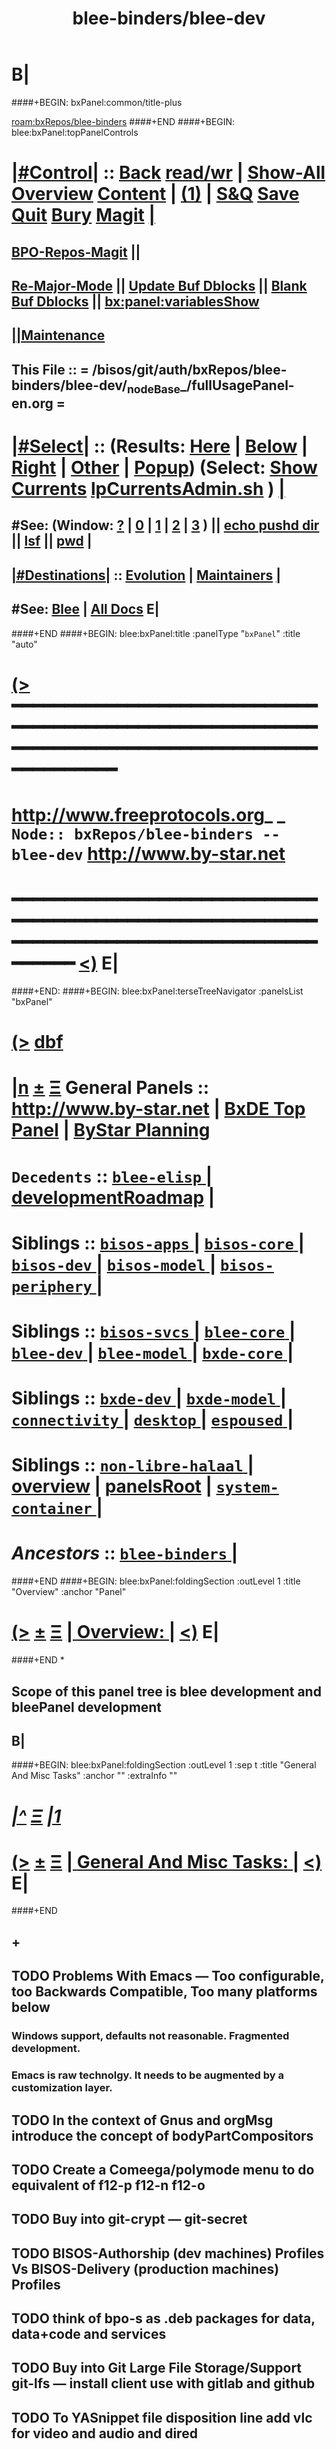 * B|
####+BEGIN: bxPanel:common/title-plus
#+title: blee-binders/blee-dev
#+roam_tags: branch
#+roam_key: bxRepos/blee-binders/blee-dev
[[roam:bxRepos/blee-binders]]
####+END
####+BEGIN: blee:bxPanel:topPanelControls
*  [[elisp:(org-cycle)][|#Control|]] :: [[elisp:(blee:bnsm:menu-back)][Back]] [[elisp:(toggle-read-only)][read/wr]] | [[elisp:(show-all)][Show-All]]  [[elisp:(org-shifttab)][Overview]]  [[elisp:(progn (org-shifttab) (org-content))][Content]] | [[elisp:(delete-other-windows)][(1)]] | [[elisp:(progn (save-buffer) (kill-buffer))][S&Q]] [[elisp:(save-buffer)][Save]] [[elisp:(kill-buffer)][Quit]] [[elisp:(bury-buffer)][Bury]]  [[elisp:(magit)][Magit]]  [[elisp:(org-cycle)][| ]]
**  [[elisp:(bap:magit:bisos:current-bpo-repos/visit)][BPO-Repos-Magit]] ||
**  [[elisp:(blee:buf:re-major-mode)][Re-Major-Mode]] ||  [[elisp:(org-dblock-update-buffer-bx)][Update Buf Dblocks]] || [[elisp:(org-dblock-bx-blank-buffer)][Blank Buf Dblocks]] || [[elisp:(bx:panel:variablesShow)][bx:panel:variablesShow]]
**  [[elisp:(blee:menu-sel:comeega:maintenance:popupMenu)][||Maintenance]]
**  This File :: *= /bisos/git/auth/bxRepos/blee-binders/blee-dev/_nodeBase_/fullUsagePanel-en.org =*
*  [[elisp:(org-cycle)][|#Select|]]  :: (Results: [[elisp:(blee:bnsm:results-here)][Here]] | [[elisp:(blee:bnsm:results-split-below)][Below]] | [[elisp:(blee:bnsm:results-split-right)][Right]] | [[elisp:(blee:bnsm:results-other)][Other]] | [[elisp:(blee:bnsm:results-popup)][Popup]]) (Select:  [[elisp:(lsip-local-run-command "lpCurrentsAdmin.sh -i currentsGetThenShow")][Show Currents]]  [[elisp:(lsip-local-run-command "lpCurrentsAdmin.sh")][lpCurrentsAdmin.sh]] ) [[elisp:(org-cycle)][| ]]
**  #See:  (Window: [[elisp:(blee:bnsm:results-window-show)][?]] | [[elisp:(blee:bnsm:results-window-set 0)][0]] | [[elisp:(blee:bnsm:results-window-set 1)][1]] | [[elisp:(blee:bnsm:results-window-set 2)][2]] | [[elisp:(blee:bnsm:results-window-set 3)][3]] ) || [[elisp:(lsip-local-run-command-here "echo pushd dest")][echo pushd dir]] || [[elisp:(lsip-local-run-command-here "lsf")][lsf]] || [[elisp:(lsip-local-run-command-here "pwd")][pwd]] |
**  [[elisp:(org-cycle)][|#Destinations|]] :: [[Evolution]] | [[Maintainers]]  [[elisp:(org-cycle)][| ]]
**  #See:  [[elisp:(bx:bnsm:top:panel-blee)][Blee]] | [[elisp:(bx:bnsm:top:panel-listOfDocs)][All Docs]]  E|
####+END
####+BEGIN: blee:bxPanel:title :panelType "=bxPanel=" :title "auto"
* [[elisp:(show-all)][(>]] ━━━━━━━━━━━━━━━━━━━━━━━━━━━━━━━━━━━━━━━━━━━━━━━━━━━━━━━━━━━━━━━━━━━━━━━━━━━━━━━━━━━━━━━━━━━━━━━━━
*   [[img-link:file:/bisos/blee/env/images/fpfByStarElipseTop-50.png][http://www.freeprotocols.org]]_ _   ~Node:: bxRepos/blee-binders -- blee-dev~   [[img-link:file:/bisos/blee/env/images/fpfByStarElipseBottom-50.png][http://www.by-star.net]]
* ━━━━━━━━━━━━━━━━━━━━━━━━━━━━━━━━━━━━━━━━━━━━━━━━━━━━━━━━━━━━━━━━━━━━━━━━━━━━━━━━━━━━━━━━━━━━━  [[elisp:(org-shifttab)][<)]] E|
####+END:
####+BEGIN: blee:bxPanel:terseTreeNavigator :panelsList "bxPanel"
* [[elisp:(show-all)][(>]] [[elisp:(describe-function 'org-dblock-write:blee:bxPanel:terseTreeNavigator)][dbf]]
* [[elisp:(show-all)][|n]]  _[[elisp:(blee:menu-sel:outline:popupMenu)][±]]_  _[[elisp:(blee:menu-sel:navigation:popupMenu)][Ξ]]_   General Panels ::   [[img-link:file:/bisos/blee/env/images/bystarInside.jpg][http://www.by-star.net]] *|*  [[elisp:(find-file "/libre/ByStar/InitialTemplates/activeDocs/listOfDocs/fullUsagePanel-en.org")][BxDE Top Panel]] *|* [[elisp:(blee:bnsm:panel-goto "/libre/ByStar/InitialTemplates/activeDocs/planning/Main")][ByStar Planning]]

*   =Decedents=  :: [[elisp:(blee:bnsm:panel-goto "/bisos/git/auth/bxRepos/blee-binders/blee-dev/blee-elisp/_nodeBase_")][ =blee-elisp= ]] *|* [[elisp:(blee:bnsm:panel-goto "/bisos/git/auth/bxRepos/blee-binders/blee-dev/developmentRoadmap")][developmentRoadmap]] *|*
*   *Siblings*   :: [[elisp:(blee:bnsm:panel-goto "/bisos/git/auth/bxRepos/blee-binders/bisos-apps/_nodeBase_")][ =bisos-apps= ]] *|* [[elisp:(blee:bnsm:panel-goto "/bisos/git/auth/bxRepos/blee-binders/bisos-core/_nodeBase_")][ =bisos-core= ]] *|* [[elisp:(blee:bnsm:panel-goto "/bisos/git/auth/bxRepos/blee-binders/bisos-dev/_nodeBase_")][ =bisos-dev= ]] *|* [[elisp:(blee:bnsm:panel-goto "/bisos/git/auth/bxRepos/blee-binders/bisos-model/_nodeBase_")][ =bisos-model= ]] *|* [[elisp:(blee:bnsm:panel-goto "/bisos/git/auth/bxRepos/blee-binders/bisos-periphery/_nodeBase_")][ =bisos-periphery= ]] *|*
*   *Siblings*   :: [[elisp:(blee:bnsm:panel-goto "/bisos/git/auth/bxRepos/blee-binders/bisos-svcs/_nodeBase_")][ =bisos-svcs= ]] *|* [[elisp:(blee:bnsm:panel-goto "/bisos/git/auth/bxRepos/blee-binders/blee-core/_nodeBase_")][ =blee-core= ]] *|* [[elisp:(blee:bnsm:panel-goto "/bisos/git/auth/bxRepos/blee-binders/blee-dev/_nodeBase_")][ =blee-dev= ]] *|* [[elisp:(blee:bnsm:panel-goto "/bisos/git/auth/bxRepos/blee-binders/blee-model/_nodeBase_")][ =blee-model= ]] *|* [[elisp:(blee:bnsm:panel-goto "/bisos/git/auth/bxRepos/blee-binders/bxde-core/_nodeBase_")][ =bxde-core= ]] *|*
*   *Siblings*   :: [[elisp:(blee:bnsm:panel-goto "/bisos/git/auth/bxRepos/blee-binders/bxde-dev/_nodeBase_")][ =bxde-dev= ]] *|* [[elisp:(blee:bnsm:panel-goto "/bisos/git/auth/bxRepos/blee-binders/bxde-model/_nodeBase_")][ =bxde-model= ]] *|* [[elisp:(blee:bnsm:panel-goto "/bisos/git/auth/bxRepos/blee-binders/connectivity/_nodeBase_")][ =connectivity= ]] *|* [[elisp:(blee:bnsm:panel-goto "/bisos/git/auth/bxRepos/blee-binders/desktop/_nodeBase_")][ =desktop= ]] *|* [[elisp:(blee:bnsm:panel-goto "/bisos/git/auth/bxRepos/blee-binders/espoused/_nodeBase_")][ =espoused= ]] *|*
*   *Siblings*   :: [[elisp:(blee:bnsm:panel-goto "/bisos/git/auth/bxRepos/blee-binders/non-libre-halaal/_nodeBase_")][ =non-libre-halaal= ]] *|* [[elisp:(blee:bnsm:panel-goto "/bisos/git/auth/bxRepos/blee-binders/overview")][overview]] *|* [[elisp:(blee:bnsm:panel-goto "/bisos/git/auth/bxRepos/blee-binders/panelsRoot")][panelsRoot]] *|* [[elisp:(blee:bnsm:panel-goto "/bisos/git/auth/bxRepos/blee-binders/system-container/_nodeBase_")][ =system-container= ]] *|*
*   /Ancestors/  :: [[elisp:(blee:bnsm:panel-goto "/bisos/git/auth/bxRepos/blee-binders/_nodeBase_")][ =blee-binders= ]] *|*
####+END
####+BEGIN: blee:bxPanel:foldingSection :outLevel 1 :title "Overview" :anchor "Panel"
* [[elisp:(show-all)][(>]]  _[[elisp:(blee:menu-sel:outline:popupMenu)][±]]_  _[[elisp:(blee:menu-sel:navigation:popupMenu)][Ξ]]_       [[elisp:(org-cycle)][| *Overview:* |]] <<Panel>>   [[elisp:(org-shifttab)][<)]] E|
####+END
*
** Scope of this panel tree is blee development and bleePanel development
** B|
####+BEGIN: blee:bxPanel:foldingSection :outLevel 1 :sep t :title "General And Misc Tasks" :anchor "" :extraInfo ""
* /[[elisp:(beginning-of-buffer)][|^]]  [[elisp:(blee:menu-sel:navigation:popupMenu)][Ξ]] [[elisp:(delete-other-windows)][|1]]/
* [[elisp:(show-all)][(>]]  _[[elisp:(blee:menu-sel:outline:popupMenu)][±]]_  _[[elisp:(blee:menu-sel:navigation:popupMenu)][Ξ]]_       [[elisp:(org-cycle)][| *General And Misc Tasks:* |]]    [[elisp:(org-shifttab)][<)]] E|
####+END
** +
** TODO Problems With Emacs --- Too configurable, too Backwards Compatible, Too many platforms below
*** Windows support, defaults not reasonable. Fragmented development.
*** Emacs is raw technolgy. It needs to be augmented by a customization layer.
** TODO In the context of Gnus and orgMsg introduce the concept of bodyPartCompositors
** TODO Create a Comeega/polymode menu to do equivalent of f12-p f12-n f12-o
** TODO Buy into git-crypt --- git-secret
** TODO BISOS-Authorship (dev machines) Profiles Vs BISOS-Delivery (production machines) Profiles
** TODO think of bpo-s as .deb packages for data, data+code and services
** TODO Buy into Git Large File Storage/Support git-lfs --- install client use with gitlab and github
** TODO To YASnippet file disposition line add vlc for video and audio and dired
** TODO Use guesslang for auto input methods.
** TODO Buy into https://github.com/laishulu/emacs-smart-input-source --- auto input methods
** TODO Bring over bidi-mode. from doom.
** TODO Important and Urgent  Replace org-cycle with outline-show-subtree+toggle
SCHEDULED: <2022-01-11 Tue>
Change org-cycle  in all likes of blee:bxPanel:foldingSection to bx:sec:cycle -- where the whol
subtree is chown and hidden. And add outline-show-subtree to +- menu.
** TODO Adopt f-string in emacs -- https://kitchingroup.cheme.cmu.edu/blog/2018/05/14/f-strings-in-emacs-lisp/
** TODO emacs-27 build need a .desktop -- run dpkg -L emacs-gtk -- look at .desktop -- add to binsPrep
** TODO Absorb All existing in one shot.
** TODO Re-Do The Panels menu to point to new place.
** TODO sudo cp /opt/emacs-27.0.91/etc/emacs.desktop /usr/share/applications/
** TODO lsp-pyright-typechecking-mode  https://emacs-lsp.github.io/lsp-pyright/
** TODO lsp-pyright-venv-path  https://emacs-lsp.github.io/lsp-pyright/
** TODO Adopt chemacs2 as bleeboot
** TODO Adopt vanila doom as a bleeboot option
** TODO Blee top Menus -- My Blee Panels Acts Apps File etc
** TODO On top menus convert Modes to Act (Activities) -- Add NAFM as a sub-menu.
** TODO Adopt straight.el
** TODO Adopt helm-recoll -- Adopt org-recoll -- Adopt recoll -- Search engine
** TODO Is broken: (use-package org-recoll :load-path "/bisos/blee/extPkgs/org-recoll")
** TODO Harvest https://tecosaur.github.io/emacs-config/config.html
** TODO Buy into org-protocol
** TODO blee:bxPanel:linkWithTreeElem is buggy -- :agenda t results in infinite loop -- outlevel is +1
** TODO List extra files in current panel directory -- lsf sans expected files.
** TODO Fully Dynamic bxoRepots.sh list is too inefficient. -- Add a refresh instead.
   SCHEDULED: <2021-01-25 Mon>
** TODO Try out exwm -- Multi-Window
   SCHEDULED: <2021-01-25 Mon>
** TODO lined-tree-navigator should go under blee:bxPanel:evolution
   SCHEDULED: <2021-01-11 Mon>
** TODO General Panels should be moved down -- revisit  blee:bxPanel:terseTreeNavigator
   SCHEDULED: <2021-01-11 Mon>
** TODO Ancestors should come down to the end -- blee:bxPanel:terseTreeNavigator
   SCHEDULED: <2021-01-11 Mon>
** DONE Add https://www.sanarate.ir/Default.aspx (Rials to DOllars converter) to info base site
** TODO We need a base git for /bisos/panels/blee,bisos,bxde as a node to facilitate traversals.
   SCHEDULED: <2020-08-18 Tue>
   Perhaps best done with a git base plus symlinks into that git base for its own _node_ etc.
** TODO Common bleeDblock functions --Add to  bodyContent (), bodyCodeContent (), 
   SCHEDULED: <2020-10-18 Sun>
   Revisit  bx:dblock:governor:process -- Should bodyContentPlus be obsoleted -- No. It can be useful
   as in realmExtensions.
** TODO Absorb new macros and common funcs from dblock-org-realms.el
   SCHEDULED: <2020-12-26 Sat>
** 
** B|
####+BEGIN: blee:bxPanel:foldingSection :outLevel 1 :sep t :title "Blee Panel Facilities" :anchor "" :extraInfo ""
* /[[elisp:(beginning-of-buffer)][|^]]  [[elisp:(blee:menu-sel:navigation:popupMenu)][Ξ]] [[elisp:(delete-other-windows)][|1]]/
* [[elisp:(show-all)][(>]]  _[[elisp:(blee:menu-sel:outline:popupMenu)][±]]_  _[[elisp:(blee:menu-sel:navigation:popupMenu)][Ξ]]_       [[elisp:(org-cycle)][| *Blee Panel Facilities:* |]]    [[elisp:(org-shifttab)][<)]] E|
####+END
** 
** TODO Use /bisos/blee/nativePkgs/org-img-link/org-img-link as example to create [[bxPlanel-linkto:xx]] etc
   SCHEDULED: <2020-08-18 Tue>
** TODO Revisit foldingSections so that they are sectioning and folding is an option
** TODO Revisit panel templates.
** B|
####+BEGIN: blee:bxPanel:foldingSection :outLevel 1 :sep t :title "Blee Panels Content" :anchor "" :extraInfo ""
* /[[elisp:(beginning-of-buffer)][|^]]  [[elisp:(blee:menu-sel:navigation:popupMenu)][Ξ]] [[elisp:(delete-other-windows)][|1]]/
* [[elisp:(show-all)][(>]]  _[[elisp:(blee:menu-sel:outline:popupMenu)][±]]_  _[[elisp:(blee:menu-sel:navigation:popupMenu)][Ξ]]_       [[elisp:(org-cycle)][| *Blee Panels Content:* |]]    [[elisp:(org-shifttab)][<)]] E|
####+END
** 
** create blee-svc repo -- qmail, apache, goes here.
** B|
####+BEGIN: blee:bxPanel:foldingSection :outLevel 1 :sep t :title "Snippets" :anchor "" :extraInfo ""
* /[[elisp:(beginning-of-buffer)][|^]]  [[elisp:(blee:menu-sel:navigation:popupMenu)][Ξ]] [[elisp:(delete-other-windows)][|1]]/
* [[elisp:(show-all)][(>]]  _[[elisp:(blee:menu-sel:outline:popupMenu)][±]]_  _[[elisp:(blee:menu-sel:navigation:popupMenu)][Ξ]]_       [[elisp:(org-cycle)][| *Snippets:* |]]    [[elisp:(org-shifttab)][<)]] E|
####+END
** 
** TODO Change folding to sectioning and have sectioning
*** Main Dropdown with Have "Sections"  and "Sections / Folding" -- Both Be dblocks.
** TODO Library Intros -- To Execute Line /Py/Bash ICM add libs intro
   SCHEDULED: <2020-09-19 Sat>
** TODO Add realm extensions to snippets.
** 
** B|
####+BEGIN: blee:bxPanel:foldingSection :outLevel 1 :sep t :title "Blee Boot" :anchor "" :extraInfo ""
* /[[elisp:(beginning-of-buffer)][|^]]  [[elisp:(blee:menu-sel:navigation:popupMenu)][Ξ]] [[elisp:(delete-other-windows)][|1]]/
* [[elisp:(show-all)][(>]]  _[[elisp:(blee:menu-sel:outline:popupMenu)][±]]_  _[[elisp:(blee:menu-sel:navigation:popupMenu)][Ξ]]_       [[elisp:(org-cycle)][| *Blee Boot:* |]]    [[elisp:(org-shifttab)][<)]] E|
####+END
####+BEGIN: blee:bxPanel:foldingSection :outLevel 1 :sep t :title "Blee Model" :anchor "" :extraInfo ""
* /[[elisp:(beginning-of-buffer)][|^]]  [[elisp:(blee:menu-sel:navigation:popupMenu)][Ξ]] [[elisp:(delete-other-windows)][|1]]/
* [[elisp:(show-all)][(>]]  _[[elisp:(blee:menu-sel:outline:popupMenu)][±]]_  _[[elisp:(blee:menu-sel:navigation:popupMenu)][Ξ]]_       [[elisp:(org-cycle)][| *Blee Model:* |]]    [[elisp:(org-shifttab)][<)]] E|
####+END
** 
** TODO Define and distinguish between  link-to, chain-to and connect-to
   SCHEDULED: <2020-08-18 Tue>
*** link-to goes to a bxPanel
*** chain-to goes to a bxPanel and chains agenda relations
*** connect-to goes to any org-file.
** TODO Create [[link-to:xx]] --  [[chain-to:xx]] -- [[connect-to:xx]]  [[decrypt:xx]]  [[encrypt:xx]] 
** 
** B|
####+BEGIN: blee:bxPanel:foldingSection :outLevel 1 :sep t :title "blee-env directory structure" :anchor "" :extraInfo "Todos List"
* /[[elisp:(beginning-of-buffer)][|^]]  [[elisp:(blee:menu-sel:navigation:popupMenu)][Ξ]] [[elisp:(delete-other-windows)][|1]]/
* [[elisp:(show-all)][(>]]  _[[elisp:(blee:menu-sel:outline:popupMenu)][±]]_  _[[elisp:(blee:menu-sel:navigation:popupMenu)][Ξ]]_       [[elisp:(org-cycle)][| *blee-env directory structure:* |]]  Todos List  [[elisp:(org-shifttab)][<)]] E|
####+END
** +
** env/boot    -- To get booting started
** env/adopt   -- Packages adoption -- Needs to have its own repeated framework
** env/bleeLib  -- Native Blee Libraries
** B|
####+BEGIN: blee:bxPanel:evolution
* [[elisp:(show-all)][(>]] [[elisp:(describe-function 'org-dblock-write:blee:bxPanel:evolution)][dbf]]
*                                   _━━━━━━━━━━━━━━━━━━━━━━━━━━━━━━_
* [[elisp:(show-all)][|n]]  _[[elisp:(blee:menu-sel:outline:popupMenu)][±]]_  _[[elisp:(blee:menu-sel:navigation:popupMenu)][Ξ]]_     [[elisp:(org-cycle)][| *Maintenance:* | ]]  [[elisp:(blee:menu-sel:agenda:popupMenu)][||Agenda]]  <<Evolution>>  [[elisp:(org-shifttab)][<)]] E|
####+END
####+BEGIN: blee:bxPanel:foldingSection :outLevel 2 :title "Notes, Ideas, Tasks, Agenda" :anchor "Tasks"
** [[elisp:(show-all)][(>]]  _[[elisp:(blee:menu-sel:outline:popupMenu)][±]]_  _[[elisp:(blee:menu-sel:navigation:popupMenu)][Ξ]]_       [[elisp:(org-cycle)][| /Notes, Ideas, Tasks, Agenda:/ |]] <<Tasks>>   [[elisp:(org-shifttab)][<)]] E|
####+END
*** TODO Some Idea
####+BEGIN: blee:bxPanel:evolutionMaintainers
** [[elisp:(show-all)][(>]] [[elisp:(describe-function 'org-dblock-write:blee:bxPanel:evolutionMaintainers)][dbf]]
** [[elisp:(show-all)][|n]]  _[[elisp:(blee:menu-sel:outline:popupMenu)][±]]_  _[[elisp:(blee:menu-sel:navigation:popupMenu)][Ξ]]_       [[elisp:(org-cycle)][| /Bug Reports, Development Team:/ | ]]  <<Maintainers>>
***  Problem Report                       ::   [[elisp:(find-file "")][Send debbug Email]]
***  Maintainers                          ::   [[bbdb:Mohsen.*Banan]]  :: http://mohsen.1.banan.byname.net  E|
####+END
* B|
####+BEGIN: blee:bxPanel:footerPanelControls
* [[elisp:(show-all)][(>]] ━━━━━━━━━━━━━━━━━━━━━━━━━━━━━━━━━━━━━━━━━━━━━━━━━━━━━━━━━━━━━━━━━━━━━━━━━━━━━━━━━━━━━━━━━━━━━━━━━
* /Footer Controls/ ::  [[elisp:(blee:bnsm:menu-back)][Back]]  [[elisp:(toggle-read-only)][toggle-read-only]]  [[elisp:(show-all)][Show-All]]  [[elisp:(org-shifttab)][Cycle Glob Vis]]  [[elisp:(delete-other-windows)][1 Win]]  [[elisp:(save-buffer)][Save]]   [[elisp:(kill-buffer)][Quit]]  [[elisp:(org-shifttab)][<)]] E|
####+END
####+BEGIN: blee:bxPanel:footerOrgParams
* [[elisp:(show-all)][(>]] [[elisp:(describe-function 'org-dblock-write:blee:bxPanel:footerOrgParams)][dbf]]
* [[elisp:(show-all)][|n]]  _[[elisp:(blee:menu-sel:outline:popupMenu)][±]]_  _[[elisp:(blee:menu-sel:navigation:popupMenu)][Ξ]]_     [[elisp:(org-cycle)][| *= Org-Mode Local Params: =* | ]]
#+STARTUP: overview
#+STARTUP: lognotestate
#+STARTUP: inlineimages
#+SEQ_TODO: TODO WAITING DELEGATED | DONE DEFERRED CANCELLED
#+TAGS: @desk(d) @home(h) @work(w) @withInternet(i) @road(r) call(c) errand(e)
#+CATEGORY: N:blee-dev
####+END
####+BEGIN: blee:bxPanel:footerEmacsParams :primMode "org-mode"
* [[elisp:(show-all)][(>]] [[elisp:(describe-function 'org-dblock-write:blee:bxPanel:footerEmacsParams)][dbf]]
* [[elisp:(show-all)][|n]]  _[[elisp:(blee:menu-sel:outline:popupMenu)][±]]_  _[[elisp:(blee:menu-sel:navigation:popupMenu)][Ξ]]_     [[elisp:(org-cycle)][| *= Emacs Local Params: =* | ]]
# Local Variables:
# eval: (setq-local ~selectedSubject "noSubject")
# eval: (setq-local ~primaryMajorMode 'org-mode)
# eval: (setq-local ~blee:panelUpdater nil)
# eval: (setq-local ~blee:dblockEnabler nil)
# eval: (setq-local ~blee:dblockController "interactive")
# eval: (img-link-overlays)
# eval: (set-fill-column 115)
# eval: (blee:fill-column-indicator/enable)
# eval: (bx:load-file:ifOneExists "./panelActions.el")
# End:

####+END
